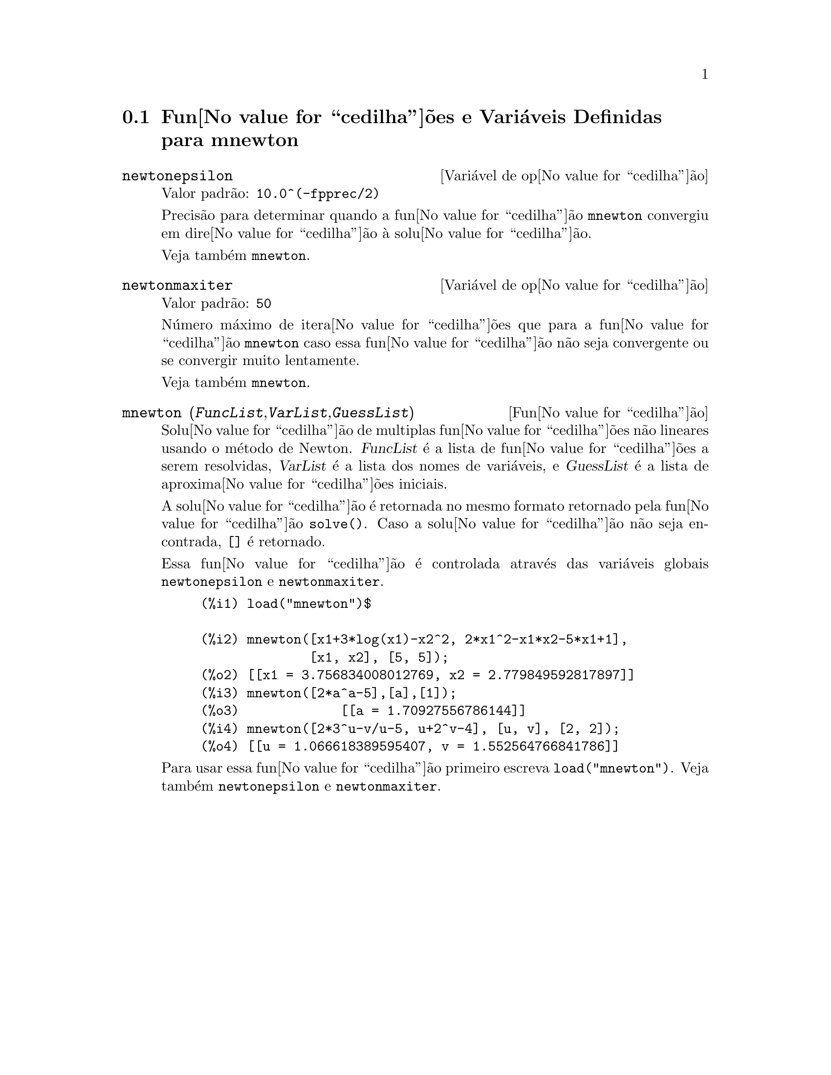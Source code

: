 @c Language: Brazilian Portuguese, Encoding: iso-8859-1
@c /mnewton.texi/1.3/Sat Jun  2 00:13:25 2007//
@menu
* Fun@value{cedilha}@~{o}es e Vari@'{a}veis Definidas para mnewton::
@end menu


@node Fun@value{cedilha}@~{o}es e Vari@'{a}veis Definidas para mnewton,  , mnewton, mnewton
@section Fun@value{cedilha}@~{o}es e Vari@'{a}veis Definidas para mnewton

@defvr {Vari@'{a}vel de op@value{cedilha}@~{a}o} newtonepsilon
Valor padr@~{a}o: @code{10.0^(-fpprec/2)}

Precis@~{a}o para determinar quando a fun@value{cedilha}@~{a}o @code{mnewton} convergiu em dire@value{cedilha}@~{a}o @`a solu@value{cedilha}@~{a}o.

Veja tamb@'{e}m @code{mnewton}.
@end defvr


@defvr {Vari@'{a}vel de op@value{cedilha}@~{a}o} newtonmaxiter
Valor padr@~{a}o: @code{50}

N@'{u}mero m@'{a}ximo de itera@value{cedilha}@~{o}es que para a fun@value{cedilha}@~{a}o @code{mnewton}
caso essa fun@value{cedilha}@~{a}o n@~{a}o seja convergente ou se convergir muito lentamente.

Veja tamb@'{e}m @code{mnewton}.
@end defvr


@deffn {Fun@value{cedilha}@~{a}o} mnewton (@var{FuncList},@var{VarList},@var{GuessList})
Solu@value{cedilha}@~{a}o de multiplas fun@value{cedilha}@~{o}es n@~{a}o lineares usando o m@'{e}todo de Newton.
@var{FuncList} @'{e} a lista de fun@value{cedilha}@~{o}es a serem resolvidas,
@var{VarList} @'{e} a lista dos nomes de vari@'{a}veis, e
@var{GuessList} @'{e} a lista de aproxima@value{cedilha}@~{o}es iniciais.

A solu@value{cedilha}@~{a}o @'{e} retornada no mesmo formato retornado pela fun@value{cedilha}@~{a}o @code{solve()}.
Caso a solu@value{cedilha}@~{a}o n@~{a}o seja encontrada, @code{[]} @'{e} retornado.

Essa fun@value{cedilha}@~{a}o @'{e} controlada atrav@'{e}s das vari@'{a}veis globais @code{newtonepsilon} e @code{newtonmaxiter}.

@example
(%i1) load("mnewton")$

(%i2) mnewton([x1+3*log(x1)-x2^2, 2*x1^2-x1*x2-5*x1+1],
              [x1, x2], [5, 5]);
(%o2) [[x1 = 3.756834008012769, x2 = 2.779849592817897]]
(%i3) mnewton([2*a^a-5],[a],[1]);
(%o3)             [[a = 1.70927556786144]]
(%i4) mnewton([2*3^u-v/u-5, u+2^v-4], [u, v], [2, 2]);
(%o4) [[u = 1.066618389595407, v = 1.552564766841786]]
@end example

Para usar essa fun@value{cedilha}@~{a}o primeiro escreva @code{load("mnewton")}. Veja tamb@'{e}m @code{newtonepsilon} e @code{newtonmaxiter}.
@end deffn

